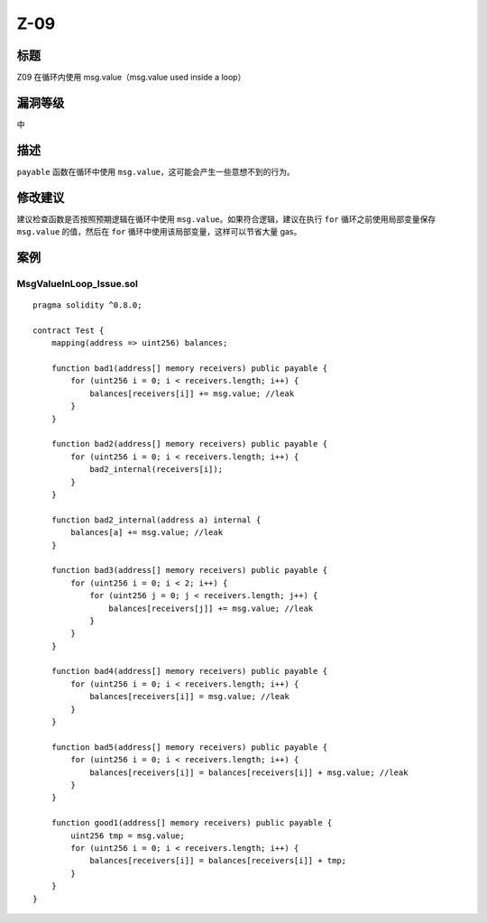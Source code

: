 Z-09
========

标题
----

Z09 在循环内使用 msg.value（msg.value used inside a loop）

漏洞等级
--------

中

描述
----

``payable`` 函数在循环中使用
``msg.value``\ ，这可能会产生一些意想不到的行为。

修改建议
--------

建议检查函数是否按照预期逻辑在循环中使用
``msg.value``\ 。如果符合逻辑，建议在执行 ``for``
循环之前使用局部变量保存 ``msg.value`` 的值，然后在 ``for``
循环中使用该局部变量，这样可以节省大量 gas。

案例
----

MsgValueInLoop_Issue.sol
~~~~~~~~~~~~~~~~~~~~~~~~

::

   pragma solidity ^0.8.0;

   contract Test {
       mapping(address => uint256) balances;

       function bad1(address[] memory receivers) public payable {
           for (uint256 i = 0; i < receivers.length; i++) {
               balances[receivers[i]] += msg.value; //leak
           }
       }

       function bad2(address[] memory receivers) public payable {
           for (uint256 i = 0; i < receivers.length; i++) {
               bad2_internal(receivers[i]);
           }
       }

       function bad2_internal(address a) internal {
           balances[a] += msg.value; //leak
       }

       function bad3(address[] memory receivers) public payable {
           for (uint256 i = 0; i < 2; i++) {
               for (uint256 j = 0; j < receivers.length; j++) {
                   balances[receivers[j]] += msg.value; //leak
               }
           }
       }

       function bad4(address[] memory receivers) public payable {
           for (uint256 i = 0; i < receivers.length; i++) {
               balances[receivers[i]] = msg.value; //leak
           }
       }

       function bad5(address[] memory receivers) public payable {
           for (uint256 i = 0; i < receivers.length; i++) {
               balances[receivers[i]] = balances[receivers[i]] + msg.value; //leak
           }
       }

       function good1(address[] memory receivers) public payable {
           uint256 tmp = msg.value;
           for (uint256 i = 0; i < receivers.length; i++) {
               balances[receivers[i]] = balances[receivers[i]] + tmp;
           }
       }
   }
